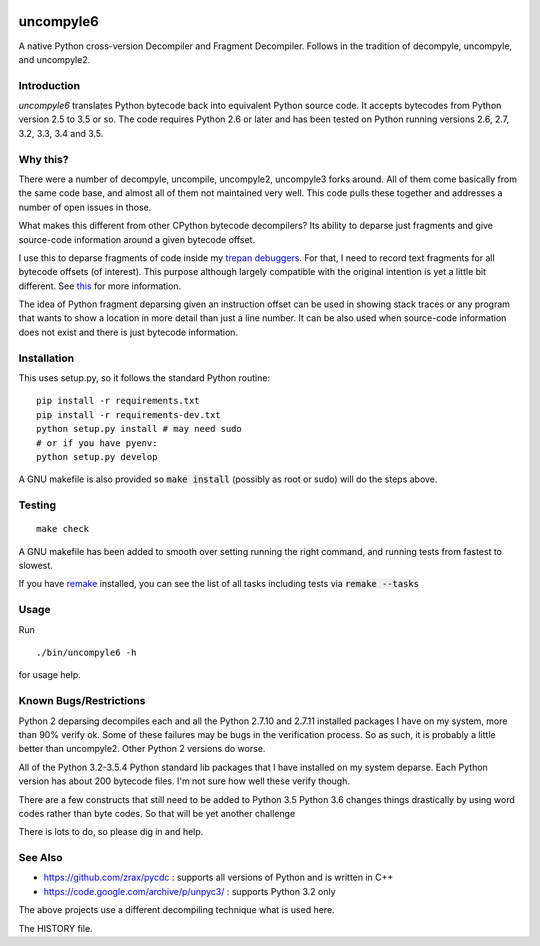 |buildstatus|

uncompyle6
==========

A native Python cross-version Decompiler and Fragment Decompiler.
Follows in the tradition of decompyle, uncompyle, and uncompyle2.


Introduction
------------

*uncompyle6* translates Python bytecode back into equivalent Python
source code. It accepts bytecodes from Python version 2.5 to 3.5 or
so. The code requires Python 2.6 or later and has been tested on Python
running versions 2.6, 2.7, 3.2, 3.3, 3.4 and 3.5.

Why this?
---------

There were a number of decompyle, uncompile, uncompyle2, uncompyle3
forks around. All of them come basically from the same code base, and
almost all of them not maintained very well. This code pulls these together
and addresses a number of open issues in those.

What makes this different from other CPython bytecode decompilers?  Its
ability to deparse just fragments and give source-code information
around a given bytecode offset.

I use this to deparse fragments of code inside my trepan_
debuggers_. For that, I need to record text fragments for all
bytecode offsets (of interest). This purpose although largely
compatible with the original intention is yet a little bit different.
See this_ for more information.

The idea of Python fragment deparsing given an instruction offset can
be used in showing stack traces or any program that wants to show a
location in more detail than just a line number.  It can be also used
when source-code information does not exist and there is just bytecode
information.

Installation
------------

This uses setup.py, so it follows the standard Python routine:

::

    pip install -r requirements.txt
    pip install -r requirements-dev.txt
    python setup.py install # may need sudo
    # or if you have pyenv:
    python setup.py develop

A GNU makefile is also provided so :code:`make install` (possibly as root or
sudo) will do the steps above.

Testing
-------

::

   make check

A GNU makefile has been added to smooth over setting running the right
command, and running tests from fastest to slowest.

If you have remake_ installed, you can see the list of all tasks
including tests via :code:`remake --tasks`


Usage
-----

Run

::

     ./bin/uncompyle6 -h

for usage help.


Known Bugs/Restrictions
-----------------------

Python 2 deparsing decompiles each and all the Python 2.7.10 and
2.7.11 installed packages I have on my system, more than 90% verify
ok. Some of these failures may be bugs in the verification process.  So
as such, it is probably a little better than uncompyle2.  Other Python
2 versions do worse.

All of the Python 3.2-3.5.4 Python standard lib packages that I have
installed on my system deparse. Each Python version has about 200
bytecode files. I'm not sure how well these verify though.

There are a few constructs that still need to be added to Python 3.5
Python 3.6 changes things drastically by using word codes rather than
byte codes. So that will be yet another challenge

There is lots to do, so please dig in and help.

See Also
--------

* https://github.com/zrax/pycdc : supports all versions of Python and is written in C++
* https://code.google.com/archive/p/unpyc3/ : supports Python 3.2 only

The above projects use a different decompiling technique what is used here.

The HISTORY file.

.. |downloads| image:: https://img.shields.io/pypi/dd/uncompyle6.svg
.. _trepan: https://pypi.python.org/pypi/trepan
.. _debuggers: https://pypi.python.org/pypi/trepan3k
.. _remake: https://bashdb.sf.net/remake
.. _pycdc: https://github.com/zrax/pycdc
.. _this: https://github.com/rocky/python-uncompyle6/wiki/Deparsing-technology-and-its-use-in-exact-location-reporting
.. |buildstatus| image:: https://travis-ci.org/rocky/python-uncompyle6.svg
		 :target: https://travis-ci.org/rocky/python-uncompyle6
